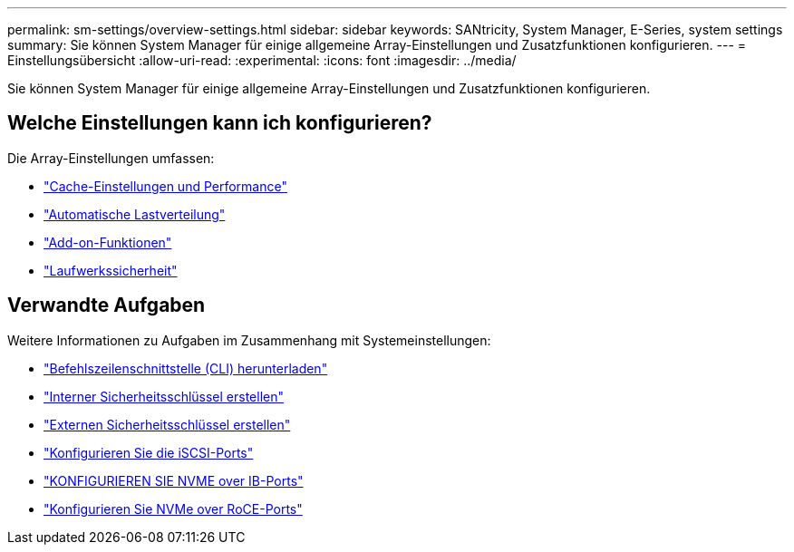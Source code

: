 ---
permalink: sm-settings/overview-settings.html 
sidebar: sidebar 
keywords: SANtricity, System Manager, E-Series, system settings 
summary: Sie können System Manager für einige allgemeine Array-Einstellungen und Zusatzfunktionen konfigurieren. 
---
= Einstellungsübersicht
:allow-uri-read: 
:experimental: 
:icons: font
:imagesdir: ../media/


[role="lead"]
Sie können System Manager für einige allgemeine Array-Einstellungen und Zusatzfunktionen konfigurieren.



== Welche Einstellungen kann ich konfigurieren?

Die Array-Einstellungen umfassen:

* link:cache-settings-and-performance.html["Cache-Einstellungen und Performance"]
* link:automatic-load-balancing-overview.html"["Automatische Lastverteilung"]
* link:how-add-on-features-work.html["Add-on-Funktionen"]
* link:overview-drive-security.html["Laufwerkssicherheit"]




== Verwandte Aufgaben

Weitere Informationen zu Aufgaben im Zusammenhang mit Systemeinstellungen:

* link:download-cli.html["Befehlszeilenschnittstelle (CLI) herunterladen"]
* link:create-internal-security-key.html["Interner Sicherheitsschlüssel erstellen"]
* link:create-external-security-key.html["Externen Sicherheitsschlüssel erstellen"]
* link:../sm-hardware/configure-iscsi-ports-hardware.html["Konfigurieren Sie die iSCSI-Ports"]
* link:../sm-hardware/configure-nvme-over-infiniband-ports-hardware.html["KONFIGURIEREN SIE NVME over IB-Ports"]
* link:../sm-hardware/configure-nvme-over-roce-ports-hardware.html["Konfigurieren Sie NVMe over RoCE-Ports"]

